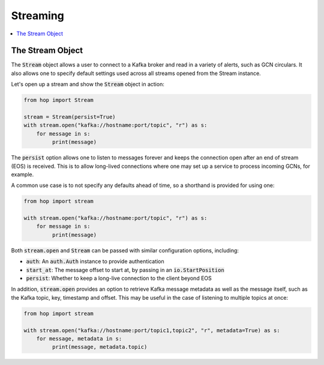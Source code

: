 ================
Streaming
================

.. contents::
   :local:

The Stream Object
-----------------

The :code:`Stream` object allows a user to connect to a Kafka broker and read
in a variety of alerts, such as GCN circulars. It also allows one to
specify default settings used across all streams opened from the Stream
instance.

Let's open up a stream and show the :code:`Stream` object in action:

.. code:: python

    from hop import Stream

    stream = Stream(persist=True)
    with stream.open("kafka://hostname:port/topic", "r") as s:
        for message in s:
             print(message)

The :code:`persist` option allows one to listen to messages forever
and keeps the connection open after an end of stream (EOS) is received.
This is to allow long-lived connections where one may set up a service
to process incoming GCNs, for example.

A common use case is to not specify any defaults ahead of time,
so a shorthand is provided for using one:

.. code:: python

    from hop import stream

    with stream.open("kafka://hostname:port/topic", "r") as s:
        for message in s:
             print(message)

Both :code:`stream.open` and :code:`Stream` can be passed with similar
configuration options, including:

* :code:`auth`: An :code:`auth.Auth` instance to provide authentication
* :code:`start_at`: The message offset to start at, by passing in an :code:`io.StartPosition`
* :code:`persist`: Whether to keep a long-live connection to the client beyond EOS

In addition, :code:`stream.open` provides an option to retrieve Kafka message metadata as well
as the message itself, such as the Kafka topic, key, timestamp and offset. This may
be useful in the case of listening to multiple topics at once:

.. code:: python

    from hop import stream

    with stream.open("kafka://hostname:port/topic1,topic2", "r", metadata=True) as s:
        for message, metadata in s:
             print(message, metadata.topic)
